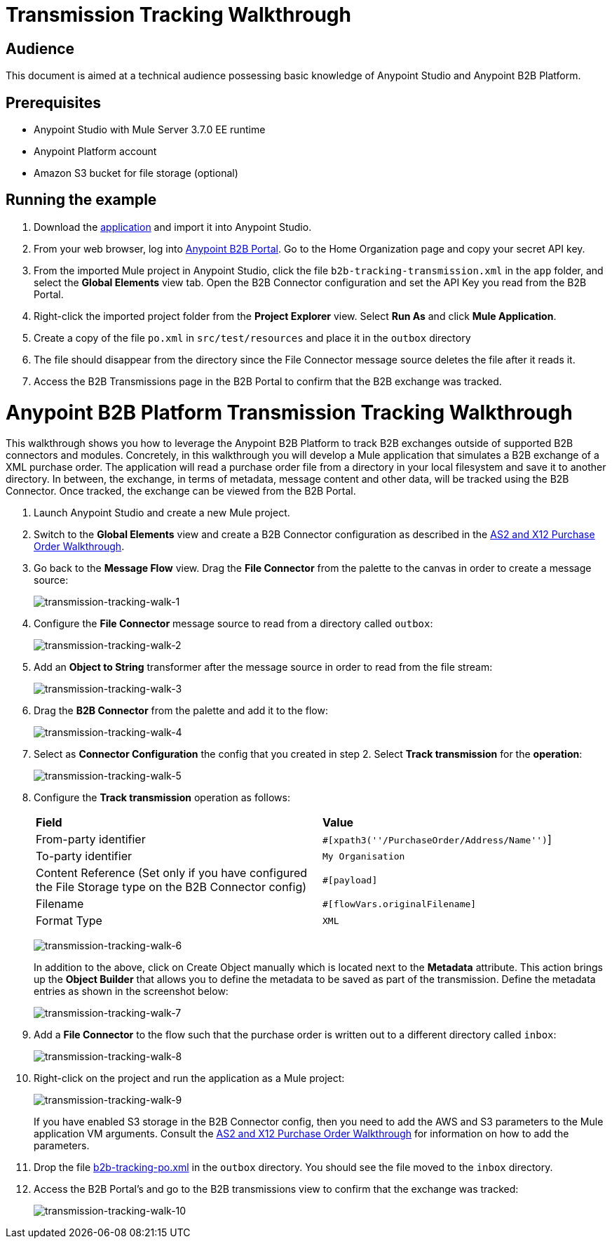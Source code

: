 = Transmission Tracking Walkthrough
:keywords: b2b, tracking

== Audience

This document is aimed at a technical audience possessing basic knowledge of Anypoint Studio and Anypoint B2B Platform.

== Prerequisites

* Anypoint Studio with Mule Server 3.7.0 EE runtime
* Anypoint Platform account
* Amazon S3 bucket for file storage (optional)

== Running the example

. Download the link:_attachments/b2b-tracking-transmission.zip[application] and import it into Anypoint Studio.
. From your web browser, log into link:https://anypoint.mulesoft.com/b2b[Anypoint B2B Portal]. Go to  the Home Organization page and copy your secret API key.
. From the imported Mule project in Anypoint Studio, click the file `b2b-tracking-transmission.xml` in the `app` folder, and select the *Global Elements* view tab. Open the B2B Connector configuration and set the API Key you read from the B2B Portal.
. Right-click  the imported project folder from the *Project Explorer* view. Select *Run As* and click *Mule Application*.
. Create a copy of the file `po.xml` in `src/test/resources` and place it in the `outbox` directory
. The file should disappear from the directory since the File Connector message source  deletes the file after it reads it.
. Access the B2B Transmissions page in the B2B Portal to confirm that the B2B exchange was tracked.

= Anypoint B2B Platform Transmission Tracking Walkthrough

This walkthrough shows you how to leverage the Anypoint B2B Platform to track B2B exchanges outside of supported B2B connectors and modules. Concretely, in this walkthrough you will develop a Mule application that simulates a B2B exchange of a XML purchase order. The application will read a purchase order file from a directory in your local filesystem and save it to another directory. In between, the exchange, in terms of metadata, message content and other data, will be tracked using the B2B Connector. Once tracked, the exchange can be viewed from the B2B Portal.

. Launch Anypoint Studio and create a new Mule project.
. Switch to the *Global Elements* view and create a B2B Connector configuration as described in the link:https://github.com/mulesoft/mulesoft-docs/blob/master/anypoint-b2b/v/latest/as2-and-edi-x12-purchase-order-walkthrough[AS2 and X12 Purchase Order Walkthrough].
. Go back to the *Message Flow* view. Drag the *File Connector* from the palette to the canvas in order to create a message source:
+
image:transmission-tracking-walk-1.png[transmission-tracking-walk-1]
+
. Configure the *File Connector* message source to read from a directory called `outbox`:
+
image:transmission-tracking-walk-2.png[transmission-tracking-walk-2]
+
. Add an *Object to String* transformer after the message source in order to read from the file stream:
+
image:transmission-tracking-walk-3.png[transmission-tracking-walk-3]
+
. Drag the *B2B Connector* from the palette and add it to the flow:
+
image:transmission-tracking-walk-4.png[transmission-tracking-walk-4]
+
. Select as *Connector Configuration* the config that you created in step 2. Select *Track transmission* for the *operation*:
+
image:transmission-tracking-walk-5.png[transmission-tracking-walk-5]
+
. Configure the *Track transmission* operation as follows:
+
[cols=",",]
|===
|*Field* |*Value*
|From-party identifier|`#[xpath3(''/PurchaseOrder/Address/Name'')`]
|To-party identifier|`My Organisation`
|Content Reference (Set only if you have configured the File Storage type on the B2B Connector config)|`#[payload]`
|Filename|`#[flowVars.originalFilename]`
|Format Type|`XML`
|===
+
image:transmission-tracking-walk-6.png[transmission-tracking-walk-6]
+
In addition to the above, click on Create Object manually which is located next to the *Metadata* attribute. This action brings up the *Object Builder* that allows you to define the metadata to be saved as part of the transmission. Define the metadata entries as shown in the screenshot below:
+
image:transmission-tracking-walk-7.png[transmission-tracking-walk-7]
+
. Add a *File Connector* to the flow such that the purchase order is written out to a different directory called `inbox`:
+
image:transmission-tracking-walk-8.png[transmission-tracking-walk-8]
+
. Right-click on the project and run the application as a Mule project:
+
image:transmission-tracking-walk-9.png[transmission-tracking-walk-9]
+
If you have enabled S3 storage in the B2B Connector config, then you need to add the AWS and S3 parameters to the Mule application VM arguments. Consult the link:https://github.com/mulesoft/mulesoft-docs/blob/master/anypoint-b2b/v/latest/as2-and-edi-x12-purchase-order-walkthrough[AS2 and X12 Purchase Order Walkthrough] for information on how to add the parameters.
+
. Drop the file link:_attachments/po.xml[b2b-tracking-po.xml] in the `outbox` directory. You should see the file moved to the `inbox` directory.
+
. Access the B2B Portal’s and go to the B2B transmissions view to confirm that the exchange was tracked:
+
image:transmission-tracking-walk-10.png[transmission-tracking-walk-10]
